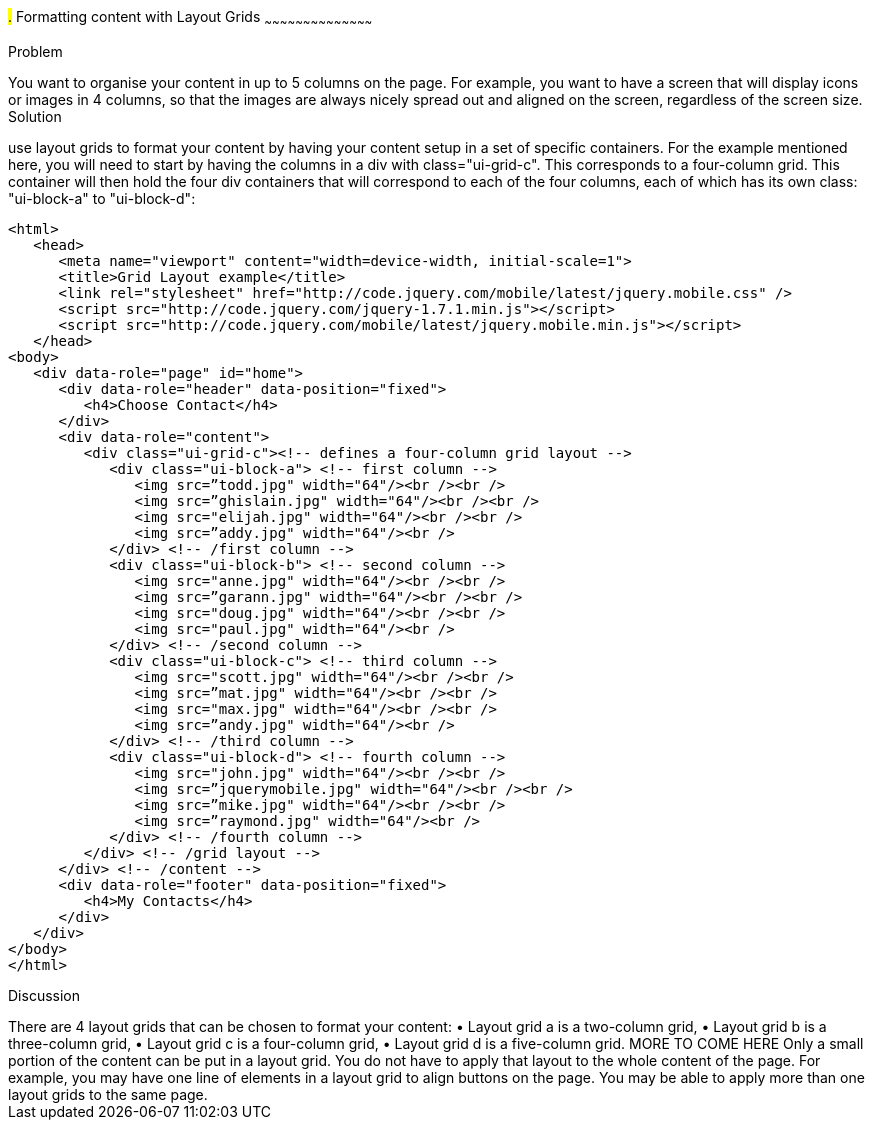 ////

Recipe for Layout grids
Author: Anne-Gaelle Colom <coloma@westminster.ac.uk>

TO DO: Complete Discussion, indent code, add something on collapsibles inside layour grids
////

#.# Formatting content with Layout Grids
~~~~~~~~~~~~~~~~~~~~~~~~~~~~~~~~~~~~~~~~~~

Problem
++++++++++++++++++++++++++++++++++++++++++++
You want to organise your content in up to 5 columns on the page. For example, you want to have a screen that will display icons or images in 4 columns, so that the images are always nicely spread out and aligned on the screen, regardless of the screen size. 

Solution
++++++++++++++++++++++++++++++++++++++++++++
use layout grids to format your content by having your content setup in a set of specific containers. For the example mentioned here, you will need to start by having the columns in a div with class="ui-grid-c". This corresponds to a four-column grid. This container will then hold the four div containers that will correspond to each of the four columns, each of which has its own class: "ui-block-a" to "ui-block-d": 

[source,html]
<html>
   <head>
      <meta name="viewport" content="width=device-width, initial-scale=1">
      <title>Grid Layout example</title>
      <link rel="stylesheet" href="http://code.jquery.com/mobile/latest/jquery.mobile.css" />
      <script src="http://code.jquery.com/jquery-1.7.1.min.js"></script> 
      <script src="http://code.jquery.com/mobile/latest/jquery.mobile.min.js"></script>
   </head>
<body> 
   <div data-role="page" id="home">
      <div data-role="header" data-position="fixed">
         <h4>Choose Contact</h4>
      </div>
      <div data-role="content">
         <div class="ui-grid-c"><!-- defines a four-column grid layout -->
            <div class="ui-block-a"> <!-- first column -->
               <img src=”todd.jpg" width="64"/><br /><br />
               <img src=”ghislain.jpg" width="64"/><br /><br />
               <img src="elijah.jpg" width="64"/><br /><br />
               <img src=”addy.jpg" width="64"/><br />
            </div> <!-- /first column -->
            <div class="ui-block-b"> <!-- second column -->
               <img src="anne.jpg" width="64"/><br /><br />
               <img src=”garann.jpg" width="64"/><br /><br />
               <img src="doug.jpg" width="64"/><br /><br />
               <img src="paul.jpg" width="64"/><br />
            </div> <!-- /second column -->
            <div class="ui-block-c"> <!-- third column -->
               <img src="scott.jpg" width="64"/><br /><br />
               <img src=”mat.jpg" width="64"/><br /><br />
               <img src="max.jpg" width="64"/><br /><br />
               <img src=”andy.jpg" width="64"/><br />
            </div> <!-- /third column -->
            <div class="ui-block-d"> <!-- fourth column -->
               <img src="john.jpg" width="64"/><br /><br />
               <img src=”jquerymobile.jpg" width="64"/><br /><br />
               <img src=”mike.jpg" width="64"/><br /><br />
               <img src=”raymond.jpg" width="64"/><br />
            </div> <!-- /fourth column -->
         </div> <!-- /grid layout -->
      </div> <!-- /content -->
      <div data-role="footer" data-position="fixed">
         <h4>My Contacts</h4>
      </div>
   </div> 
</body>
</html>

Discussion
++++++++++++++++++++++++++++++++++++++++++++
There are 4 layout grids that can be chosen to format your content: 
• Layout grid a is a two-column grid, 
• Layout grid b is a three-column grid, 
• Layout grid c is a four-column grid, 
• Layout grid d is a five-column grid.

MORE TO COME HERE 

Only a small portion of the content can be put in a layout grid. You do not have to apply that layout to the whole content of the page. For example, you may have one line of elements in a layout grid to align buttons on the page. You may be able to apply more than one layout grids to the same page. 


